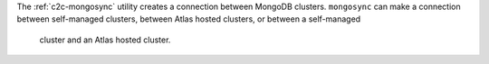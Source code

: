 The :ref:`c2c-mongosync` utility creates a connection between MongoDB
clusters. ``mongosync`` can make a connection between self-managed
clusters, between Atlas hosted clusters, or between a self-managed
 cluster and an Atlas hosted cluster. 
